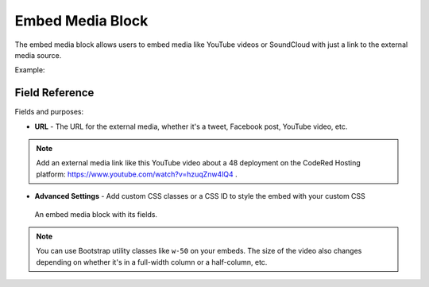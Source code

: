 Embed Media Block
=================

The embed media block allows users to embed media like YouTube videos or SoundCloud with just a link
to the external media source.

Example:
  .. figure:: images/embed_media_preview.jpeg
    :alt: How it displays on the page.


Field Reference
---------------

Fields and purposes:

* **URL** - The URL for the external media, whether it's a tweet, Facebook post, YouTube video, etc.

.. note::
    Add an external media link like this YouTube video about a 48 deployment on the CodeRed Hosting platform: `<https://www.youtube.com/watch?v=hzuqZnw4lQ4>`_ .

* **Advanced Settings** - Add custom CSS classes or a CSS ID to style the embed with your custom CSS

.. figure:: images/embed_media_block.jpeg
    :alt: An embed media block with fields.

    An embed media block with its fields.

.. note::
    You can use Bootstrap utility classes like ``w-50`` on your embeds. The size of the video
    also changes depending on whether it's in a full-width column or a half-column, etc.
